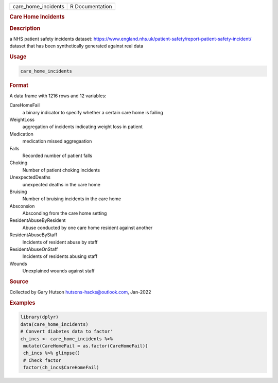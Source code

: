.. container::

   .. container::

      =================== ===============
      care_home_incidents R Documentation
      =================== ===============

      .. rubric:: Care Home Incidents
         :name: care-home-incidents

      .. rubric:: Description
         :name: description

      a NHS patient safety incidents dataset:
      https://www.england.nhs.uk/patient-safety/report-patient-safety-incident/
      dataset that has been synthetically generated against real data

      .. rubric:: Usage
         :name: usage

      .. code:: R

         care_home_incidents

      .. rubric:: Format
         :name: format

      A data frame with 1216 rows and 12 variables:

      CareHomeFail
         a binary indicator to specify whether a certain care home is
         failing

      WeightLoss
         aggregation of incidents indicating weight loss in patient

      Medication
         medication missed aggregaation

      Falls
         Recorded number of patient falls

      Choking
         Number of patient choking incidents

      UnexpectedDeaths
         unexpected deaths in the care home

      Bruising
         Number of bruising incidents in the care home

      Absconsion
         Absconding from the care home setting

      ResidentAbuseByResident
         Abuse conducted by one care home resident against another

      ResidentAbuseByStaff
         Incidents of resident abuse by staff

      ResidentAbuseOnStaff
         Incidents of residents abusing staff

      Wounds
         Unexplained wounds against staff

      .. rubric:: Source
         :name: source

      Collected by Gary Hutson hutsons-hacks@outlook.com, Jan-2022

      .. rubric:: Examples
         :name: examples

      .. code:: R

         library(dplyr)
         data(care_home_incidents)
         # Convert diabetes data to factor'
         ch_incs <- care_home_incidents %>%
          mutate(CareHomeFail = as.factor(CareHomeFail))
          ch_incs %>% glimpse()
          # Check factor
          factor(ch_incs$CareHomeFail)
